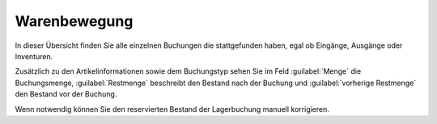 Warenbewegung
##############

In dieser Übersicht finden Sie alle einzelnen Buchungen die stattgefunden haben, egal ob Eingänge, Ausgänge oder Inventuren.

Zusätzlich zu den Artikelinformationen sowie dem Buchungstyp sehen Sie im Feld :guilabel:`Menge` die Buchungsmenge,
:guilabel:`Restmenge` beschreibt den Bestand nach der Buchung und :guilabel:`vorherige Restmenge` den Bestand vor der Buchung.

Wenn notwendig können Sie den reservierten Bestand der Lagerbuchung manuell korrigieren.